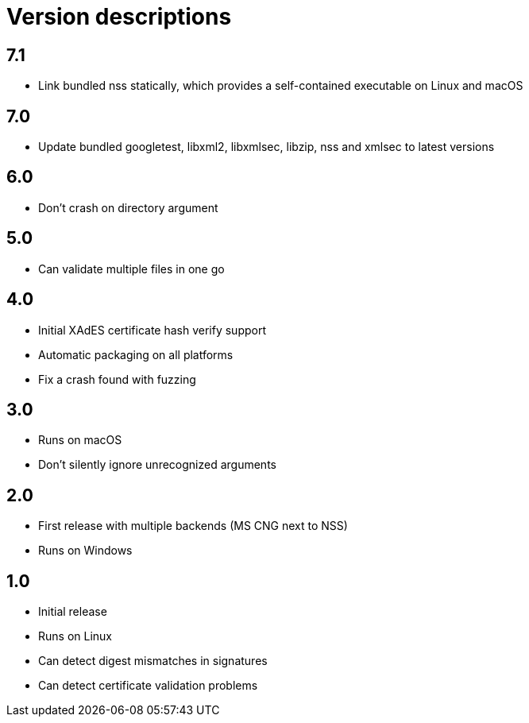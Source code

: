 = Version descriptions

== 7.1

- Link bundled nss statically, which provides a self-contained executable on Linux and macOS

== 7.0

- Update bundled googletest, libxml2, libxmlsec, libzip, nss and xmlsec to latest versions

== 6.0

- Don't crash on directory argument

== 5.0

- Can validate multiple files in one go

== 4.0

- Initial XAdES certificate hash verify support
- Automatic packaging on all platforms
- Fix a crash found with fuzzing

== 3.0

- Runs on macOS
- Don't silently ignore unrecognized arguments

== 2.0

- First release with multiple backends (MS CNG next to NSS)
- Runs on Windows

== 1.0

- Initial release
- Runs on Linux
- Can detect digest mismatches in signatures
- Can detect certificate validation problems
